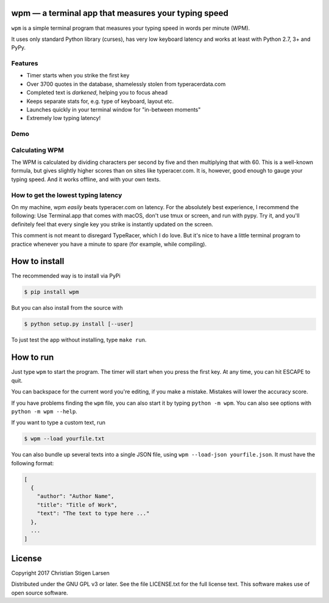 wpm — a terminal app that measures your typing speed
====================================================
|versions| |license| |pypi|

``wpm`` is a simple terminal program that measures your typing speed in words
per minute (WPM).

It uses only standard Python library (curses), has very low keyboard latency
and works at least with Python 2.7, 3+ and PyPy.

Features
--------

- Timer starts when you strike the first key
- Over 3700 quotes in the database, shamelessly stolen from typeracerdata.com
- Completed text is *darkened*, helping you to focus ahead
- Keeps separate stats for, e.g. type of keyboard, layout etc.
- Launches quickly in your terminal window for "in-between moments"
- Extremely low typing latency!

Demo
----

.. image:: https://asciinema.org/a/vJCg0dtITUAvLOD9XUY4FaYxt.png
  :width: 480 px
  :height: 230 px
  :alt: Screen recording of WPM in action
  :target: https://asciinema.org/a/vJCg0dtITUAvLOD9XUY4FaYxt?size=medium

Calculating WPM
---------------

The WPM is calculated by dividing characters per second by five and then
multiplying that with 60. This is a well-known formula, but gives slightly
higher scores than on sites like typeracer.com. It is, however, good enough to
gauge your typing speed. And it works offline, and with your own texts.


How to get the lowest typing latency
------------------------------------

On my machine, wpm *easily* beats typeracer.com on latency. For the absolutely
best experience, I recommend the following: Use Terminal.app that comes with
macOS, don't use tmux or screen, and run with pypy. Try it, and you'll
definitely feel that every single key you strike is instantly updated on the
screen.

This comment is not meant to disregard TypeRacer, which I do love. But it's
nice to have a little terminal program to practice whenever you have a minute
to spare (for example, while compiling).

How to install
==============

The recommended way is to install via PyPi

.. code:: bash

    $ pip install wpm

But you can also install from the source with

.. code:: bash

    $ python setup.py install [--user]

To just test the app without installing, type ``make run``.

How to run
==========

Just type ``wpm`` to start the program. The timer will start when you press the
first key. At any time, you can hit ESCAPE to quit.

You can backspace for the current word you're editing, if you make a mistake.
Mistakes will lower the accuracy score.

If you have problems finding the ``wpm`` file, you can also start it by typing
``python -m wpm``. You can also see options with ``python -m wpm --help``.

If you want to type a custom text, run

.. code:: bash

    $ wpm --load yourfile.txt

You can also bundle up several texts into a single JSON file, using ``wpm
--load-json yourfile.json``. It must have the following format:

.. code:: json

    [
      {
        "author": "Author Name",
        "title": "Title of Work",
        "text": "The text to type here ..."
      },
      ...
    ]

License
=======

Copyright 2017 Christian Stigen Larsen

Distributed under the GNU GPL v3 or later. See the file LICENSE.txt for the
full license text. This software makes use of open source software.

.. |license| image:: https://img.shields.io/badge/license-GPL%20v3%2B-blue.svg
    :target: http://www.gnu.org/licenses/old-licenses/gpl-3.en.html
    :alt: Project License

.. |versions| image:: https://img.shields.io/badge/python-2.7%2B%2C%203%2B%2C%20pypy-blue.svg
    :target: https://pypi.python.org/pypi/wpm/
    :alt: Supported Python versions

.. |pypi| image:: https://badge.fury.io/py/wpm.svg
    :target: https://badge.fury.io/py/wpm
